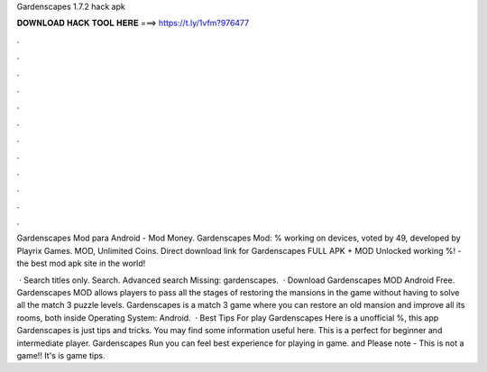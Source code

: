 Gardenscapes 1.7.2 hack apk



𝐃𝐎𝐖𝐍𝐋𝐎𝐀𝐃 𝐇𝐀𝐂𝐊 𝐓𝐎𝐎𝐋 𝐇𝐄𝐑𝐄 ===> https://t.ly/1vfm?976477



.



.



.



.



.



.



.



.



.



.



.



.

Gardenscapes Mod para Android - Mod Money. Gardenscapes Mod: % working on devices, voted by 49, developed by Playrix Games. MOD, Unlimited Coins. Direct download link for Gardenscapes FULL APK + MOD Unlocked working %!  - the best mod apk site in the world!

 · Search titles only. Search. Advanced search Missing: gardenscapes.  · Download Gardenscapes MOD Android Free. Gardenscapes MOD allows players to pass all the stages of restoring the mansions in the game without having to solve all the match 3 puzzle levels. Gardenscapes is a match 3 game where you can restore an old mansion and improve all its rooms, both inside Operating System: Android.  · Best Tips For play Gardenscapes Here is a unofficial %, this app Gardenscapes is just tips and tricks. You may find some information useful here. This is a perfect for beginner and intermediate player. Gardenscapes Run you can feel best experience for playing in game. and Please note - This is not a game!! It's is game tips.
